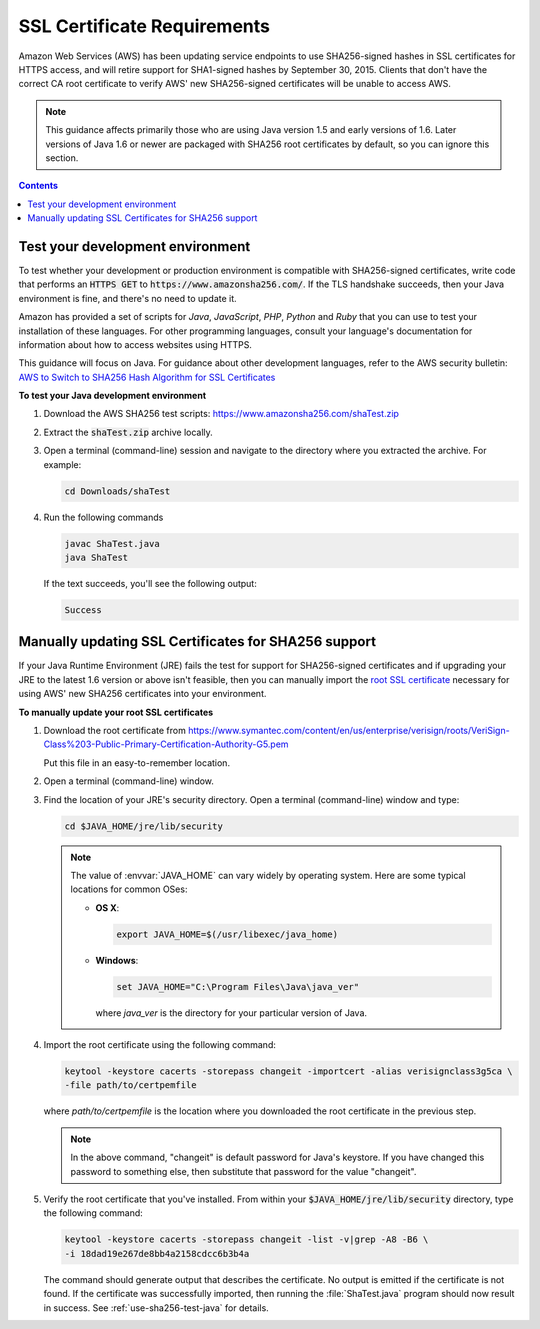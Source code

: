.. Copyright 2010-2016 Amazon.com, Inc. or its affiliates. All Rights Reserved.

   This work is licensed under a Creative Commons Attribution-NonCommercial-ShareAlike 4.0
   International License (the "License"). You may not use this file except in compliance with the
   License. A copy of the License is located at http://creativecommons.org/licenses/by-nc-sa/4.0/.

   This file is distributed on an "AS IS" BASIS, WITHOUT WARRANTIES OR CONDITIONS OF ANY KIND,
   either express or implied. See the License for the specific language governing permissions and
   limitations under the License.

############################
SSL Certificate Requirements
############################

Amazon Web Services (AWS) has been updating service endpoints to use SHA256-signed hashes in SSL
certificates for HTTPS access, and will retire support for SHA1-signed hashes by September 30, 2015.
Clients that don't have the correct CA root certificate to verify AWS' new SHA256-signed
certificates will be unable to access AWS.

.. note:: This guidance affects primarily those who are using Java version 1.5 and early versions of
   1.6. Later versions of Java 1.6 or newer are packaged with SHA256 root certificates by default,
   so you can ignore this section.

.. contents:: **Contents**
   :depth: 1
   :local:

.. _use-sha256-test-java:

Test your development environment
=================================

To test whether your development or production environment is compatible with SHA256-signed
certificates, write code that performs an :code:`HTTPS GET` to
:code:`https://www.amazonsha256.com/`. If the TLS handshake succeeds, then your Java environment is
fine, and there's no need to update it.

Amazon has provided a set of scripts for :emphasis:`Java`, :emphasis:`JavaScript`, :emphasis:`PHP`,
:emphasis:`Python` and :emphasis:`Ruby` that you can use to test your installation of these
languages. For other programming languages, consult your language's documentation for information
about how to access websites using HTTPS.

This guidance will focus on Java. For guidance about other development languages, refer to the AWS
security bulletin: `AWS to Switch to SHA256 Hash Algorithm for SSL Certificates
<http://aws.amazon.com/security/security-bulletins/aws-to-switch-to-sha256-hash-algorithm-for-ssl-certificates/>`_

**To test your Java development environment**

1.  Download the AWS SHA256 test scripts: https://www.amazonsha256.com/shaTest.zip

2.  Extract the :code:`shaTest.zip` archive locally.

3.  Open a terminal (command-line) session and navigate to the directory where you extracted the
    archive. For example:

    .. code-block:: sh

        cd Downloads/shaTest

4.  Run the following commands

    .. code-block:: sh

        javac ShaTest.java
        java ShaTest

    If the text succeeds, you'll see the following output:

    .. code-block:: sh

        Success


.. _use-sha256-import-cert:

Manually updating SSL Certificates for SHA256 support
=====================================================

If your Java Runtime Environment (JRE) fails the test for support for SHA256-signed certificates and
if upgrading your JRE to the latest 1.6 version or above isn't feasible, then you can manually
import the `root SSL certificate <https://en.wikipedia.org/wiki/Root_certificate>`_ necessary for
using AWS' new SHA256 certificates into your environment.

**To manually update your root SSL certificates**

1.  Download the root certificate from
    https://www.symantec.com/content/en/us/enterprise/verisign/roots/VeriSign-Class%203-Public-Primary-Certification-Authority-G5.pem

    Put this file in an easy-to-remember location.

2.  Open a terminal (command-line) window.

3.  Find the location of your JRE's security directory. Open a terminal (command-line) window and
    type:

    .. code-block:: sh

        cd $JAVA_HOME/jre/lib/security

    .. note:: The value of :envvar:`JAVA_HOME` can vary widely by operating system. Here are some
        typical locations for common OSes:

        *   **OS X**:

            .. code-block:: sh

                export JAVA_HOME=$(/usr/libexec/java_home)

        *   **Windows**:

            .. code-block:: bat

                set JAVA_HOME="C:\Program Files\Java\java_ver"

            where :emphasis:`java_ver` is the directory for your particular version of Java.

4.  Import the root certificate using the following command:

    .. code-block:: sh

        keytool -keystore cacerts -storepass changeit -importcert -alias verisignclass3g5ca \
        -file path/to/certpemfile

    where :emphasis:`path/to/certpemfile` is the location where you downloaded the root certificate
    in the previous step.

    .. note:: In the above command, "changeit" is default password for Java's keystore. If you have
        changed this password to something else, then substitute that password for the value
        "changeit".

5.  Verify the root certificate that you've installed. From within your
    :code:`$JAVA_HOME/jre/lib/security` directory, type the following command:

    .. code-block:: sh

        keytool -keystore cacerts -storepass changeit -list -v|grep -A8 -B6 \
        -i 18dad19e267de8bb4a2158cdcc6b3b4a

    The command should generate output that describes the certificate. No output is emitted if the
    certificate is not found. If the certificate was successfully imported, then running the
    :file:`ShaTest.java` program should now result in success. See :ref:`use-sha256-test-java` for
    details.

